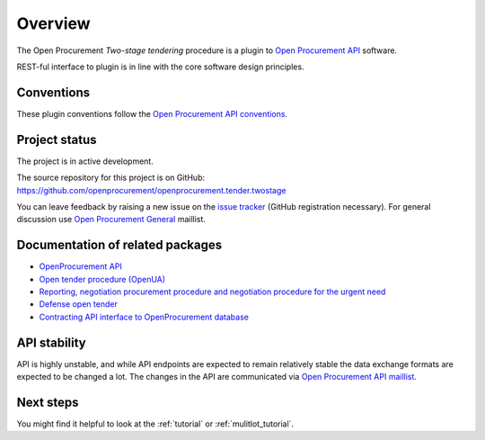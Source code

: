 Overview
========

The Open Procurement `Two-stage tendering` procedure is a plugin to `Open Procurement API
<http://api-docs.openprocurement.org/>`_ software.  

REST-ful interface to plugin is in line with the core software design principles. 

Conventions
-----------

These plugin conventions follow the `Open Procurement API conventions
<http://api-docs.openprocurement.org/en/latest/overview.html#conventions>`_.

Project status
--------------

The project is in active development.

The source repository for this project is on GitHub: https://github.com/openprocurement/openprocurement.tender.twostage

You can leave feedback by raising a new issue on the `issue tracker
<https://github.com/openprocurement/openprocurement.tender.twostage/issues>`_ (GitHub
registration necessary).  For general discussion use `Open Procurement
General <https://groups.google.com/group/open-procurement-general>`_
maillist.

Documentation of related packages
---------------------------------

* `OpenProcurement API <http://api-docs.openprocurement.org/en/latest/>`_

* `Open tender procedure (OpenUA) <http://openua.api-docs.openprocurement.org/en/latest/>`_

* `Reporting, negotiation procurement procedure and negotiation procedure for the urgent need  <http://limited.api-docs.openprocurement.org/en/latest/>`_

* `Defense open tender <http://defense.api-docs.openprocurement.org/en/latest/>`_

* `Contracting API interface to OpenProcurement database <http://contracting.api-docs.openprocurement.org/en/latest/>`_

API stability
-------------
API is highly unstable, and while API endpoints are expected to remain
relatively stable the data exchange formats are expected to be changed a
lot.  The changes in the API are communicated via `Open Procurement API
maillist <https://groups.google.com/group/open-procurement-api>`_.

Next steps
----------
You might find it helpful to look at the :ref:`tutorial` or :ref:`mulitlot_tutorial`.

